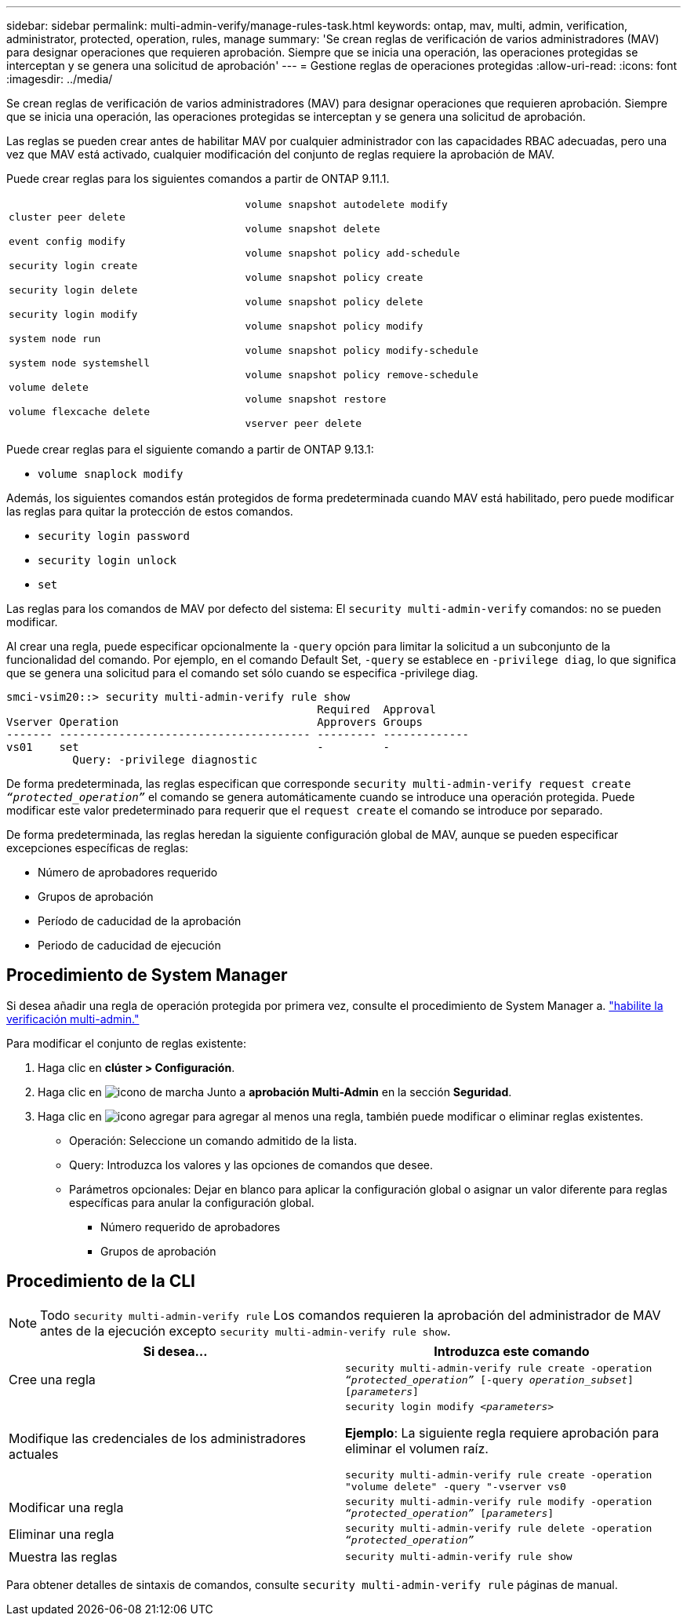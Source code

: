 ---
sidebar: sidebar 
permalink: multi-admin-verify/manage-rules-task.html 
keywords: ontap, mav, multi, admin, verification, administrator, protected, operation, rules, manage 
summary: 'Se crean reglas de verificación de varios administradores (MAV) para designar operaciones que requieren aprobación. Siempre que se inicia una operación, las operaciones protegidas se interceptan y se genera una solicitud de aprobación' 
---
= Gestione reglas de operaciones protegidas
:allow-uri-read: 
:icons: font
:imagesdir: ../media/


[role="lead"]
Se crean reglas de verificación de varios administradores (MAV) para designar operaciones que requieren aprobación. Siempre que se inicia una operación, las operaciones protegidas se interceptan y se genera una solicitud de aprobación.

Las reglas se pueden crear antes de habilitar MAV por cualquier administrador con las capacidades RBAC adecuadas, pero una vez que MAV está activado, cualquier modificación del conjunto de reglas requiere la aprobación de MAV.

Puede crear reglas para los siguientes comandos a partir de ONTAP 9.11.1.

[cols="2*"]
|===


 a| 
`cluster peer delete`

`event config modify`

`security login create`

`security login delete`

`security login modify`

`system node run`

`system node systemshell`

`volume delete`

`volume flexcache delete`
 a| 
`volume snapshot autodelete modify`

`volume snapshot delete`

`volume snapshot policy add-schedule`

`volume snapshot policy create`

`volume snapshot policy delete`

`volume snapshot policy modify`

`volume snapshot policy modify-schedule`

`volume snapshot policy remove-schedule`

`volume snapshot restore`

`vserver peer delete`

|===
Puede crear reglas para el siguiente comando a partir de ONTAP 9.13.1:

* `volume snaplock modify`


Además, los siguientes comandos están protegidos de forma predeterminada cuando MAV está habilitado, pero puede modificar las reglas para quitar la protección de estos comandos.

* `security login password`
* `security login unlock`
* `set`


Las reglas para los comandos de MAV por defecto del sistema: El `security multi-admin-verify` comandos: no se pueden modificar.

Al crear una regla, puede especificar opcionalmente la `-query` opción para limitar la solicitud a un subconjunto de la funcionalidad del comando. Por ejemplo, en el comando Default Set, `-query` se establece en `-privilege diag`, lo que significa que se genera una solicitud para el comando set sólo cuando se especifica -privilege diag.

[listing]
----
smci-vsim20::> security multi-admin-verify rule show
                                               Required  Approval
Vserver Operation                              Approvers Groups
------- -------------------------------------- --------- -------------
vs01    set                                    -         -
          Query: -privilege diagnostic
----
De forma predeterminada, las reglas especifican que corresponde `security multi-admin-verify request create _“protected_operation”_` el comando se genera automáticamente cuando se introduce una operación protegida. Puede modificar este valor predeterminado para requerir que el `request create` el comando se introduce por separado.

De forma predeterminada, las reglas heredan la siguiente configuración global de MAV, aunque se pueden especificar excepciones específicas de reglas:

* Número de aprobadores requerido
* Grupos de aprobación
* Período de caducidad de la aprobación
* Periodo de caducidad de ejecución




== Procedimiento de System Manager

Si desea añadir una regla de operación protegida por primera vez, consulte el procedimiento de System Manager a. link:enable-disable-task.html#system-manager-procedure["habilite la verificación multi-admin."]

Para modificar el conjunto de reglas existente:

. Haga clic en *clúster > Configuración*.
. Haga clic en image:icon_gear.gif["icono de marcha"] Junto a *aprobación Multi-Admin* en la sección *Seguridad*.
. Haga clic en image:icon_add.gif["icono agregar"] para agregar al menos una regla, también puede modificar o eliminar reglas existentes.
+
** Operación: Seleccione un comando admitido de la lista.
** Query: Introduzca los valores y las opciones de comandos que desee.
** Parámetros opcionales: Dejar en blanco para aplicar la configuración global o asignar un valor diferente para reglas específicas para anular la configuración global.
+
*** Número requerido de aprobadores
*** Grupos de aprobación








== Procedimiento de la CLI


NOTE: Todo `security multi-admin-verify rule` Los comandos requieren la aprobación del administrador de MAV antes de la ejecución excepto `security multi-admin-verify rule show`.

[cols="50,50"]
|===
| Si desea… | Introduzca este comando 


| Cree una regla  a| 
`security multi-admin-verify rule create -operation _“protected_operation”_ [-query _operation_subset_] [_parameters_]`



| Modifique las credenciales de los administradores actuales  a| 
`security login modify _<parameters>_`

*Ejemplo*: La siguiente regla requiere aprobación para eliminar el volumen raíz.

`security multi-admin-verify rule create  -operation "volume delete" -query "-vserver vs0`



| Modificar una regla  a| 
`security multi-admin-verify rule modify -operation _“protected_operation”_ [_parameters_]`



| Eliminar una regla  a| 
`security multi-admin-verify rule delete -operation _“protected_operation”_`



| Muestra las reglas  a| 
`security multi-admin-verify rule show`

|===
Para obtener detalles de sintaxis de comandos, consulte `security multi-admin-verify rule` páginas de manual.

